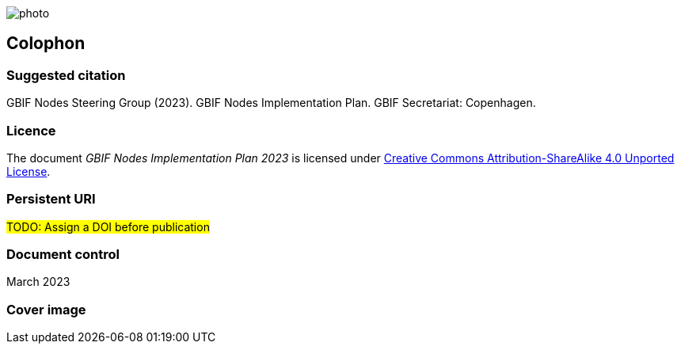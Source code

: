 // add cover image to img directory and update filename below
ifdef::backend-html5[]
image::img/web/photo.jpg[]
endif::backend-html5[]

== Colophon

=== Suggested citation

GBIF Nodes Steering Group (2023). GBIF Nodes Implementation Plan. GBIF Secretariat: Copenhagen. 
// Uncomment once a DOI is assigned
//https://doi.org/10.EXAMPLE/EXAMPLE

=== Licence

The document _GBIF Nodes Implementation Plan 2023_ is licensed under https://creativecommons.org/licenses/by-sa/4.0[Creative Commons Attribution-ShareAlike 4.0 Unported License].

=== Persistent URI

#TODO: Assign a DOI before publication#
// Uncomment once a DOI is assigned
//https://doi.org/10.EXAMPLE/EXAMPLE

=== Document control

March 2023

=== Cover image

// Caption. Credit, source, licence.
